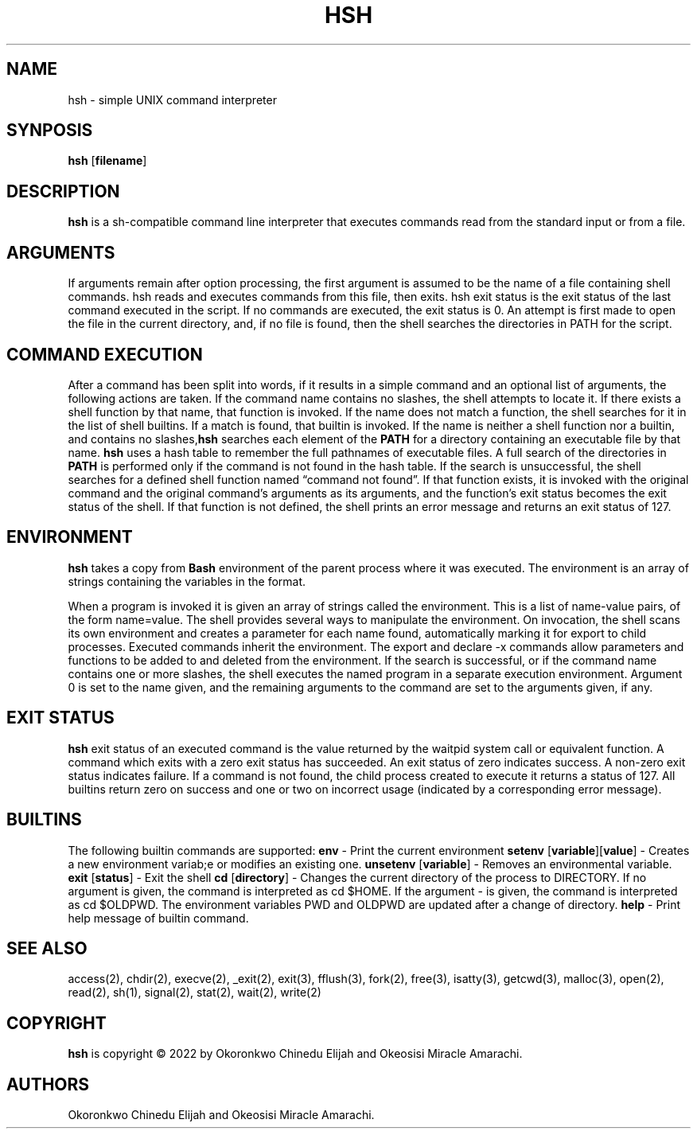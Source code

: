 .\" Automatically generated by Pandoc 2.5
.\"
.TH "HSH" "1" "November 2022" "" ""
.hy
.SH NAME
.PP
hsh \- simple UNIX command interpreter
.SH SYNPOSIS
.PP
\f[B]hsh\f[R] [\f[B]filename\f[R]]
.SH DESCRIPTION
.PP
\f[B]hsh\f[R] is a sh\-compatible command line interpreter that executes
commands read from the standard input or from a file.
.SH ARGUMENTS
.PP
If arguments remain after option processing, the first argument is
assumed to be the name of a file containing shell commands.
hsh reads and executes commands from this file, then exits.
hsh exit status is the exit status of the last command executed in the
script.
If no commands are executed, the exit status is 0.
An attempt is first made to open the file in the current directory, and,
if no file is found, then the shell searches the directories in PATH for
the script.
.SH COMMAND EXECUTION
.PP
After a command has been split into words, if it results in a simple
command and an optional list of arguments, the following actions are
taken. If the command name contains no slashes, the shell attempts to
locate it.
If there exists a shell function by that name, that function is invoked.
If the name does not match a function, the shell searches for it in the
list of shell builtins.
If a match is found, that builtin is invoked. If the name is neither a
shell function nor a builtin, and contains no slashes,\f[B]hsh\f[R]
searches each element of the \f[B]PATH\f[R] for a directory containing
an executable file by that name.
\f[B]hsh\f[R] uses a hash table to remember the full pathnames of
executable files.
A full search of the directories in \f[B]PATH\f[R] is performed only if
the command is not found in the hash table.
If the search is unsuccessful, the shell searches for a defined shell
function named \[lq]command not found\[rq].
If that function exists, it is invoked with the original command and the
original command\[cq]s arguments as its arguments, and the
function\[cq]s exit status becomes the exit status of the shell.
If that function is not defined, the shell prints an error message and
returns an exit status of 127.
.SH ENVIRONMENT
.PP
\f[B]hsh\f[R] takes a copy from \f[B]Bash\f[R] environment of the parent
process where it was executed.
The environment is an array of strings containing the variables in the
format.
.PP
When a program is invoked it is given an array of strings called the
environment.
This is a list of name\-value pairs, of the form name=value. The shell
provides several ways to manipulate the environment.
On invocation, the shell scans its own environment and creates a
parameter for each name found, automatically marking it for export to
child processes.
Executed commands inherit the environment.
The export and declare \-x commands allow parameters and functions to be
added to and deleted from the environment. If the search is successful,
or if the command name contains one or more slashes, the shell executes
the named program in a separate execution environment.
Argument 0 is set to the name given, and the remaining arguments to the
command are set to the arguments given, if any.
.SH EXIT STATUS
.PP
\f[B]hsh\f[R] exit status of an executed command is the value returned
by the waitpid system call or equivalent function.
A command which exits with a zero exit status has succeeded.
An exit status of zero indicates success.
A non\-zero exit status indicates failure. If a command is not found,
the child process created to execute it returns a status of 127. All
builtins return zero on success and one or two on incorrect usage
(indicated by a corresponding error message).
.SH BUILTINS
.PP
The following builtin commands are supported: \f[B]env\f[R] \- Print the
current environment \f[B]setenv\f[R]
[\f[B]variable\f[R]][\f[B]value\f[R]] \- Creates a new environment
variab;e or modifies an existing one.
\f[B]unsetenv\f[R] [\f[B]variable\f[R]] \- Removes an environmental
variable.
\f[B]exit\f[R] [\f[B]status\f[R]] \- Exit the shell \f[B]cd\f[R]
[\f[B]directory\f[R]] \- Changes the current directory of the process to
DIRECTORY.
If no argument is given, the command is interpreted as cd $HOME.
If the argument \- is given, the command is interpreted as cd $OLDPWD.
The environment variables PWD and OLDPWD are updated after a change of
directory.
\f[B]help\f[R] \- Print help message of builtin command.
.SH SEE ALSO
.PP
access(2), chdir(2), execve(2), _exit(2), exit(3), fflush(3), fork(2),
free(3), isatty(3), getcwd(3), malloc(3), open(2), read(2), sh(1),
signal(2), stat(2), wait(2), write(2)
.SH COPYRIGHT
.PP
\f[B]hsh\f[R] is copyright \[co] 2022 by Okoronkwo Chinedu Elijah and
Okeosisi Miracle Amarachi.
.SH AUTHORS
Okoronkwo Chinedu Elijah and Okeosisi Miracle Amarachi.
